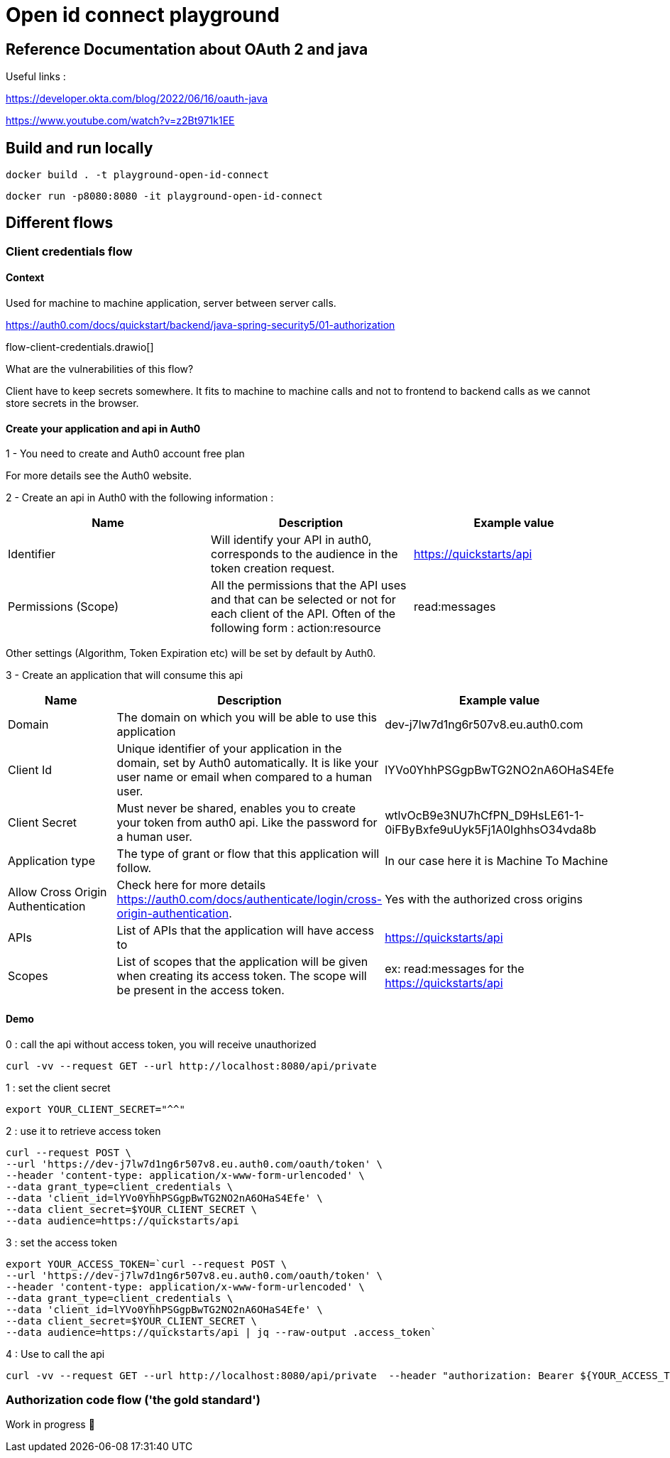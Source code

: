 = Open id connect playground

== Reference Documentation about OAuth 2 and java

Useful links :

https://developer.okta.com/blog/2022/06/16/oauth-java

https://www.youtube.com/watch?v=z2Bt971k1EE

== Build and run locally

[source,shell]
docker build . -t playground-open-id-connect

[source,shell]
docker run -p8080:8080 -it playground-open-id-connect

== Different flows

=== Client credentials flow

==== Context

Used for machine to machine application, server between server calls.

https://auth0.com/docs/quickstart/backend/java-spring-security5/01-authorization

flow-client-credentials.drawio[]

What are the vulnerabilities of this flow?

Client have to keep secrets somewhere.
It fits to machine to machine calls and not to frontend to backend calls as we cannot store secrets in the browser.

==== Create your application and api in Auth0

1 - You need to create and Auth0 account free plan

For more details see the Auth0 website.

2 - Create an api in Auth0 with the following information :

|===
|Name |Description |Example value

|Identifier
|Will identify your API in auth0, corresponds to the audience in the token creation request.
|https://quickstarts/api

|Permissions (Scope)
|All the permissions that the API uses and that can be selected or not for each client of the API. Often of the following form : action:resource
|read:messages

|===

Other settings (Algorithm, Token Expiration etc) will be set by default by Auth0.

3 - Create an application that will consume this api

|===
|Name |Description |Example value

|Domain
|The domain on which you will be able to use this application
|dev-j7lw7d1ng6r507v8.eu.auth0.com

|Client Id
|Unique identifier of your application in the domain, set by Auth0 automatically. It is like your user name or email when compared to a human user.
|lYVo0YhhPSGgpBwTG2NO2nA6OHaS4Efe

|Client Secret
|Must never be shared, enables you to create your token from auth0 api. Like the password for a human user.
|wtlvOcB9e3NU7hCfPN_D9HsLE61-1-0iFByBxfe9uUyk5Fj1A0IghhsO34vda8b

|Application type
|The type of grant or flow that this application will follow.
|In our case here it is Machine To Machine

|Allow Cross Origin Authentication
| Check here for more details https://auth0.com/docs/authenticate/login/cross-origin-authentication.
| Yes with the authorized cross origins

|APIs
|List of APIs that the application will have access to
|https://quickstarts/api


|Scopes
|List of scopes that the application will be given when creating its access token. The scope will be present in the access token.
|ex: read:messages for the https://quickstarts/api

|===


==== Demo

0 : call the api without access token, you will receive unauthorized

```bash
curl -vv --request GET --url http://localhost:8080/api/private
```

1 : set the client secret

```bash
export YOUR_CLIENT_SECRET="^^"
```

2 : use it to retrieve access token

```bash
curl --request POST \
--url 'https://dev-j7lw7d1ng6r507v8.eu.auth0.com/oauth/token' \
--header 'content-type: application/x-www-form-urlencoded' \
--data grant_type=client_credentials \
--data 'client_id=lYVo0YhhPSGgpBwTG2NO2nA6OHaS4Efe' \
--data client_secret=$YOUR_CLIENT_SECRET \
--data audience=https://quickstarts/api
```

3 : set the access token

```bash
export YOUR_ACCESS_TOKEN=`curl --request POST \
--url 'https://dev-j7lw7d1ng6r507v8.eu.auth0.com/oauth/token' \
--header 'content-type: application/x-www-form-urlencoded' \
--data grant_type=client_credentials \
--data 'client_id=lYVo0YhhPSGgpBwTG2NO2nA6OHaS4Efe' \
--data client_secret=$YOUR_CLIENT_SECRET \
--data audience=https://quickstarts/api | jq --raw-output .access_token`
```

4 : Use to call the api

```bash
curl -vv --request GET --url http://localhost:8080/api/private  --header "authorization: Bearer ${YOUR_ACCESS_TOKEN}"
```

=== Authorization code flow ('the gold standard')

Work in progress 🚧

